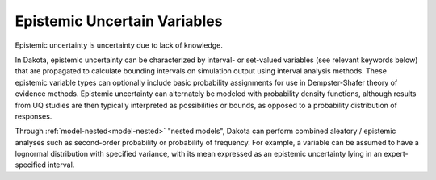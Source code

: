 .. _`topic-epistemic_uncertain_variables`:

Epistemic Uncertain Variables
=============================

Epistemic uncertainty is uncertainty due to lack of knowledge.

In Dakota, epistemic uncertainty can be characterized by interval- or
set-valued variables (see relevant keywords below) that are propagated
to calculate bounding intervals on simulation output using interval
analysis methods.  These epistemic variable types can optionally
include basic probability assignments for use in Dempster-Shafer
theory of evidence methods.  Epistemic uncertainty can alternately be
modeled with probability density functions, although results from UQ
studies are then typically interpreted as possibilities or bounds, as
opposed to a probability distribution of responses.

Through :ref:`model-nested<model-nested>` "nested models", Dakota can perform combined
aleatory / epistemic analyses such as second-order probability or
probability of frequency.  For example, a variable can be assumed to
have a lognormal distribution with specified variance, with its mean
expressed as an epistemic uncertainty lying in an expert-specified
interval.